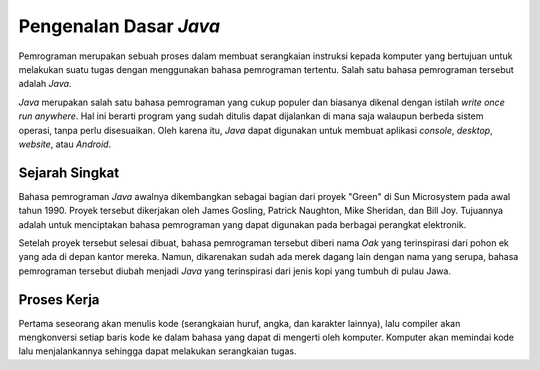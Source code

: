 Pengenalan Dasar *Java*
=======================

Pemrograman merupakan sebuah proses dalam membuat serangkaian instruksi kepada komputer yang bertujuan untuk melakukan suatu tugas dengan menggunakan bahasa pemrograman tertentu. Salah satu bahasa pemrograman tersebut adalah *Java*.

.. image:: /images/00/java-logo.png
    :width: 200
    :align: center
.. centered:: Logo Bahasa Pemrograman *Java*

*Java* merupakan salah satu bahasa pemrograman yang cukup populer dan biasanya dikenal dengan istilah *write once run anywhere*. Hal ini berarti program yang sudah ditulis dapat dijalankan di mana saja walaupun berbeda sistem operasi, tanpa perlu disesuaikan. Oleh karena itu, *Java* dapat digunakan untuk membuat aplikasi *console*, *desktop*, *website*, atau *Android*.

Sejarah Singkat
---------------

Bahasa pemrograman *Java* awalnya dikembangkan sebagai bagian dari proyek "Green" di Sun Microsystem pada awal tahun 1990. Proyek tersebut dikerjakan oleh James Gosling, Patrick Naughton, Mike Sheridan, dan Bill Joy. Tujuannya adalah untuk menciptakan bahasa pemrograman yang dapat digunakan pada berbagai perangkat elektronik.

Setelah proyek tersebut selesai dibuat, bahasa pemrograman tersebut diberi nama *Oak* yang terinspirasi dari pohon ek yang ada di depan kantor mereka. Namun, dikarenakan sudah ada merek dagang lain dengan nama yang serupa, bahasa pemrograman tersebut diubah menjadi *Java* yang terinspirasi dari jenis kopi yang tumbuh di pulau Jawa.

Proses Kerja
------------

.. TODO: Tambahkan proses kerja bahasa pemrograman Java (.java -> .class).
.. TODO: Tambahkan penjelasan JDK, JRE, dan JVM.

Pertama seseorang akan menulis kode (serangkaian huruf, angka, dan karakter lainnya), lalu compiler akan mengkonversi setiap baris kode ke dalam bahasa yang dapat di mengerti oleh komputer. Komputer akan memindai kode lalu menjalankannya sehingga dapat melakukan serangkaian tugas. 
